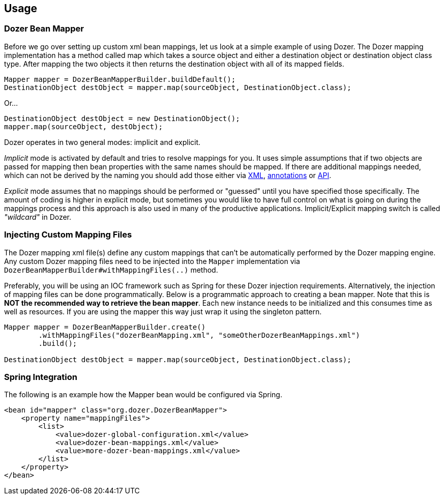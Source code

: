 == Usage
=== Dozer Bean Mapper
Before we go over setting up custom xml bean mappings, let us look at a simple example of using Dozer.
The Dozer mapping implementation has a method called map which takes a source object and either
a destination object or destination object class type.
After mapping the two objects it then returns the destination object with all of its mapped fields.

[source,java,prettyprint]
----
Mapper mapper = DozerBeanMapperBuilder.buildDefault();
DestinationObject destObject = mapper.map(sourceObject, DestinationObject.class);
----

Or...

[source,java,prettyprint]
----
DestinationObject destObject = new DestinationObject();
mapper.map(sourceObject, destObject);
----

Dozer operates in two general modes: implicit and explicit.

_Implicit_ mode is activated by default and tries to resolve mappings for you.
It uses simple assumptions that if two objects are passed for mapping then bean properties with
the same names should be mapped. If there are additional mappings needed,
which can not be derived by the naming you should add those either via
link:mappings.adoc[XML], link:annotations.adoc[annotations] or link:apimappings.adoc[API].

_Explicit_ mode assumes that no mappings should be performed or "guessed" until you have specified those specifically.
The amount of coding is higher in explicit mode, but sometimes you would like to have  full control on
what is going on during the mappings process and this approach is also used in many of the productive applications.
Implicit/Explicit mapping switch is called _"wildcard"_ in Dozer.

=== Injecting Custom Mapping Files
The Dozer mapping xml file(s) define any custom mappings that can't be automatically performed by the Dozer mapping engine.
Any custom Dozer mapping files need to be injected into the `Mapper` implementation
via `DozerBeanMapperBuilder#withMappingFiles(..)` method.

Preferably, you will be using an IOC framework such as Spring for these Dozer injection requirements.
Alternatively, the injection of mapping files can be done programmatically.
Below is a programmatic approach to creating a bean mapper.
Note that this is *NOT the recommended way to retrieve the bean mapper*.
Each new instance needs to be initialized and this consumes time as well as resources.
If you are using the mapper this way just wrap it using the singleton pattern.

[source,java,prettyprint]
----
Mapper mapper = DozerBeanMapperBuilder.create()
        .withMappingFiles("dozerBeanMapping.xml", "someOtherDozerBeanMappings.xml")
        .build();

DestinationObject destObject = mapper.map(sourceObject, DestinationObject.class);
----

=== Spring Integration
The following is an example how the Mapper bean would be configured via Spring.

[source,xml,prettyprint]
----
<bean id="mapper" class="org.dozer.DozerBeanMapper">
    <property name="mappingFiles">
        <list>
            <value>dozer-global-configuration.xml</value>
            <value>dozer-bean-mappings.xml</value>
            <value>more-dozer-bean-mappings.xml</value>
        </list>
    </property>
</bean>
----
